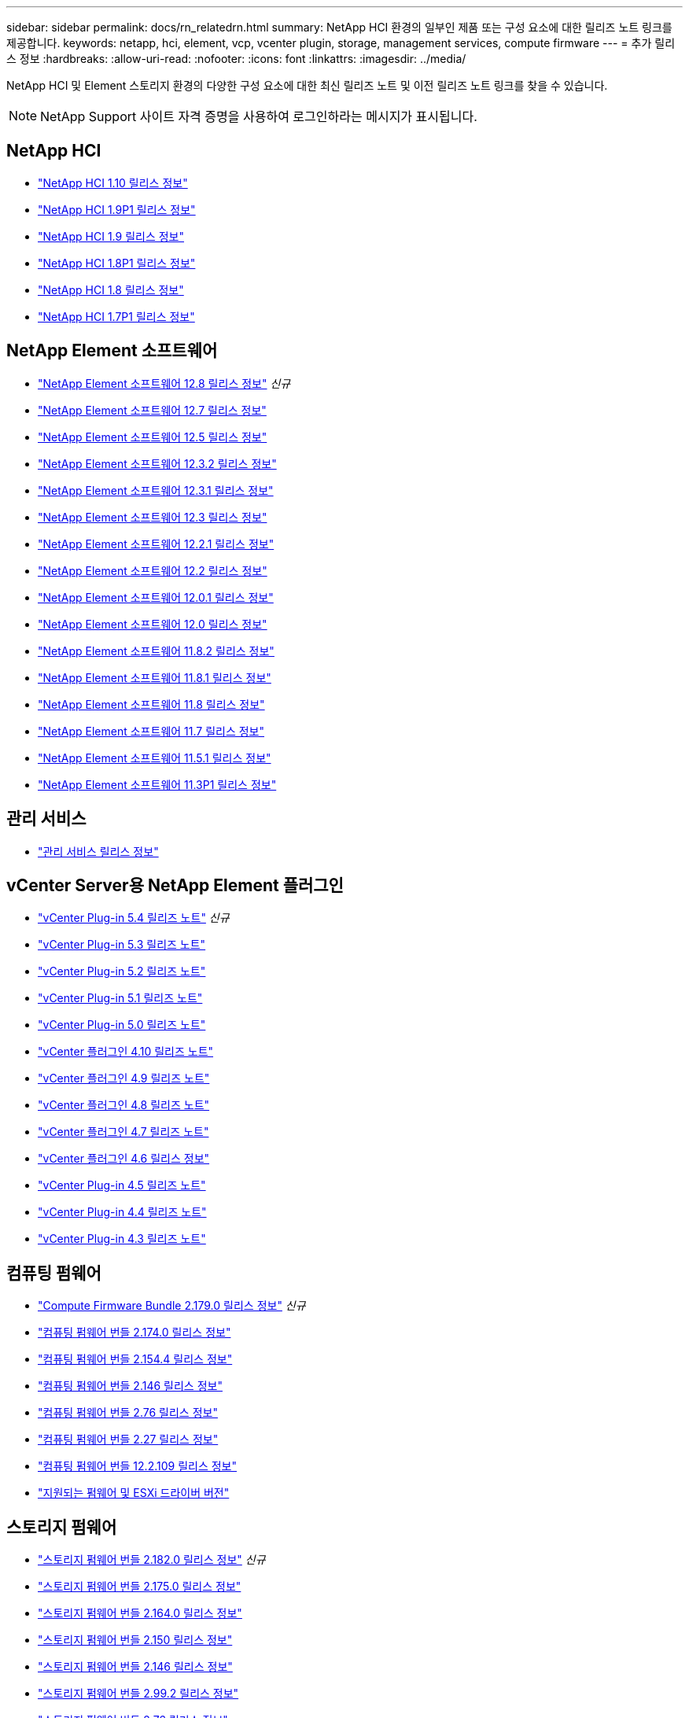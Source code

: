 ---
sidebar: sidebar 
permalink: docs/rn_relatedrn.html 
summary: NetApp HCI 환경의 일부인 제품 또는 구성 요소에 대한 릴리즈 노트 링크를 제공합니다. 
keywords: netapp, hci, element, vcp, vcenter plugin, storage, management services, compute firmware 
---
= 추가 릴리스 정보
:hardbreaks:
:allow-uri-read: 
:nofooter: 
:icons: font
:linkattrs: 
:imagesdir: ../media/


[role="lead"]
NetApp HCI 및 Element 스토리지 환경의 다양한 구성 요소에 대한 최신 릴리즈 노트 및 이전 릴리즈 노트 링크를 찾을 수 있습니다.


NOTE: NetApp Support 사이트 자격 증명을 사용하여 로그인하라는 메시지가 표시됩니다.



== NetApp HCI

* https://library.netapp.com/ecm/ecm_download_file/ECMLP2882194["NetApp HCI 1.10 릴리스 정보"^]
* https://library.netapp.com/ecm/ecm_download_file/ECMLP2879274["NetApp HCI 1.9P1 릴리스 정보"^]
* https://library.netapp.com/ecm/ecm_download_file/ECMLP2876591["NetApp HCI 1.9 릴리스 정보"^]
* https://library.netapp.com/ecm/ecm_download_file/ECMLP2873790["NetApp HCI 1.8P1 릴리스 정보"^]
* https://library.netapp.com/ecm/ecm_download_file/ECMLP2865021["NetApp HCI 1.8 릴리스 정보"^]
* https://library.netapp.com/ecm/ecm_download_file/ECMLP2861226["NetApp HCI 1.7P1 릴리스 정보"^]




== NetApp Element 소프트웨어

* https://library.netapp.com/ecm/ecm_download_file/ECMLP2886996["NetApp Element 소프트웨어 12.8 릴리스 정보"^] _신규_
* https://library.netapp.com/ecm/ecm_download_file/ECMLP2884468["NetApp Element 소프트웨어 12.7 릴리스 정보"^]
* https://library.netapp.com/ecm/ecm_download_file/ECMLP2882193["NetApp Element 소프트웨어 12.5 릴리스 정보"^]
* https://library.netapp.com/ecm/ecm_download_file/ECMLP2881056["NetApp Element 소프트웨어 12.3.2 릴리스 정보"^]
* https://library.netapp.com/ecm/ecm_download_file/ECMLP2878089["NetApp Element 소프트웨어 12.3.1 릴리스 정보"^]
* https://library.netapp.com/ecm/ecm_download_file/ECMLP2876498["NetApp Element 소프트웨어 12.3 릴리스 정보"^]
* https://library.netapp.com/ecm/ecm_download_file/ECMLP2877210["NetApp Element 소프트웨어 12.2.1 릴리스 정보"^]
* https://library.netapp.com/ecm/ecm_download_file/ECMLP2873789["NetApp Element 소프트웨어 12.2 릴리스 정보"^]
* https://library.netapp.com/ecm/ecm_download_file/ECMLP2877208["NetApp Element 소프트웨어 12.0.1 릴리스 정보"^]
* https://library.netapp.com/ecm/ecm_download_file/ECMLP2865022["NetApp Element 소프트웨어 12.0 릴리스 정보"^]
* https://library.netapp.com/ecm/ecm_download_file/ECMLP2880259["NetApp Element 소프트웨어 11.8.2 릴리스 정보"^]
* https://library.netapp.com/ecm/ecm_download_file/ECMLP2877206["NetApp Element 소프트웨어 11.8.1 릴리스 정보"^]
* https://library.netapp.com/ecm/ecm_download_file/ECMLP2864256["NetApp Element 소프트웨어 11.8 릴리스 정보"^]
* https://library.netapp.com/ecm/ecm_download_file/ECMLP2861225["NetApp Element 소프트웨어 11.7 릴리스 정보"^]
* https://library.netapp.com/ecm/ecm_download_file/ECMLP2863854["NetApp Element 소프트웨어 11.5.1 릴리스 정보"^]
* https://library.netapp.com/ecm/ecm_download_file/ECMLP2859857["NetApp Element 소프트웨어 11.3P1 릴리스 정보"^]




== 관리 서비스

* https://kb.netapp.com/Advice_and_Troubleshooting/Data_Storage_Software/Management_services_for_Element_Software_and_NetApp_HCI/Management_Services_Release_Notes["관리 서비스 릴리스 정보"^]




== vCenter Server용 NetApp Element 플러그인

* https://library.netapp.com/ecm/ecm_download_file/ECMLP3330676["vCenter Plug-in 5.4 릴리즈 노트"^] _신규_
* https://library.netapp.com/ecm/ecm_download_file/ECMLP3316480["vCenter Plug-in 5.3 릴리즈 노트"^]
* https://library.netapp.com/ecm/ecm_download_file/ECMLP2886272["vCenter Plug-in 5.2 릴리즈 노트"^]
* https://library.netapp.com/ecm/ecm_download_file/ECMLP2885734["vCenter Plug-in 5.1 릴리즈 노트"^]
* https://library.netapp.com/ecm/ecm_download_file/ECMLP2884992["vCenter Plug-in 5.0 릴리즈 노트"^]
* https://library.netapp.com/ecm/ecm_download_file/ECMLP2884458["vCenter 플러그인 4.10 릴리즈 노트"^]
* https://library.netapp.com/ecm/ecm_download_file/ECMLP2881904["vCenter 플러그인 4.9 릴리즈 노트"^]
* https://library.netapp.com/ecm/ecm_download_file/ECMLP2879296["vCenter 플러그인 4.8 릴리즈 노트"^]
* https://library.netapp.com/ecm/ecm_download_file/ECMLP2876748["vCenter 플러그인 4.7 릴리즈 노트"^]
* https://library.netapp.com/ecm/ecm_download_file/ECMLP2874631["vCenter 플러그인 4.6 릴리스 정보"^]
* https://library.netapp.com/ecm/ecm_download_file/ECMLP2873396["vCenter Plug-in 4.5 릴리즈 노트"^]
* https://library.netapp.com/ecm/ecm_download_file/ECMLP2866569["vCenter Plug-in 4.4 릴리즈 노트"^]
* https://library.netapp.com/ecm/ecm_download_file/ECMLP2856119["vCenter Plug-in 4.3 릴리즈 노트"^]




== 컴퓨팅 펌웨어

* link:rn_compute_firmware_2.179.0.html["Compute Firmware Bundle 2.179.0 릴리스 정보"] _신규_
* link:rn_compute_firmware_2.174.0.html["컴퓨팅 펌웨어 번들 2.174.0 릴리스 정보"]
* link:rn_compute_firmware_2.154.4.html["컴퓨팅 펌웨어 번들 2.154.4 릴리스 정보"]
* link:rn_compute_firmware_2.146.html["컴퓨팅 펌웨어 번들 2.146 릴리스 정보"]
* link:rn_compute_firmware_2.76.html["컴퓨팅 펌웨어 번들 2.76 릴리스 정보"]
* link:rn_compute_firmware_2.27.html["컴퓨팅 펌웨어 번들 2.27 릴리스 정보"]
* link:rn_firmware_12.2.109.html["컴퓨팅 펌웨어 번들 12.2.109 릴리스 정보"]
* link:firmware_driver_versions.html["지원되는 펌웨어 및 ESXi 드라이버 버전"]




== 스토리지 펌웨어

* link:rn_storage_firmware_2.182.0.html["스토리지 펌웨어 번들 2.182.0 릴리스 정보"] _신규_
* link:rn_storage_firmware_2.175.0.html["스토리지 펌웨어 번들 2.175.0 릴리스 정보"]
* link:rn_storage_firmware_2.164.0.html["스토리지 펌웨어 번들 2.164.0 릴리스 정보"]
* link:rn_storage_firmware_2.150.html["스토리지 펌웨어 번들 2.150 릴리스 정보"]
* link:rn_storage_firmware_2.146.html["스토리지 펌웨어 번들 2.146 릴리스 정보"]
* link:rn_storage_firmware_2.99.2.html["스토리지 펌웨어 번들 2.99.2 릴리스 정보"]
* link:rn_storage_firmware_2.76.html["스토리지 펌웨어 번들 2.76 릴리스 정보"]
* link:rn_storage_firmware_2.27.html["스토리지 펌웨어 번들 2.27 릴리스 정보"]
* link:rn_H610S_BMC_3.84.07.html["H610S BMC 3.84.07 릴리스 정보"]
* link:firmware_driver_versions.html["지원되는 펌웨어 및 ESXi 드라이버 버전"]

